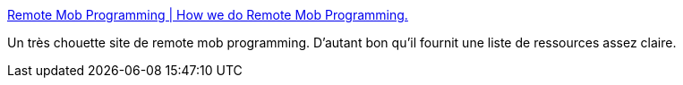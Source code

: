 :jbake-type: post
:jbake-status: published
:jbake-title: Remote Mob Programming | How we do Remote Mob Programming.
:jbake-tags: télétravail,programming,méthode,partage,écran,_mois_avr.,_année_2020
:jbake-date: 2020-04-04
:jbake-depth: ../
:jbake-uri: shaarli/1586013488000.adoc
:jbake-source: https://nicolas-delsaux.hd.free.fr/Shaarli?searchterm=https%3A%2F%2Fwww.remotemobprogramming.org%2F&searchtags=t%C3%A9l%C3%A9travail+programming+m%C3%A9thode+partage+%C3%A9cran+_mois_avr.+_ann%C3%A9e_2020
:jbake-style: shaarli

https://www.remotemobprogramming.org/[Remote Mob Programming | How we do Remote Mob Programming.]

Un très chouette site de remote mob programming. D'autant bon qu'il fournit une liste de ressources assez claire.
